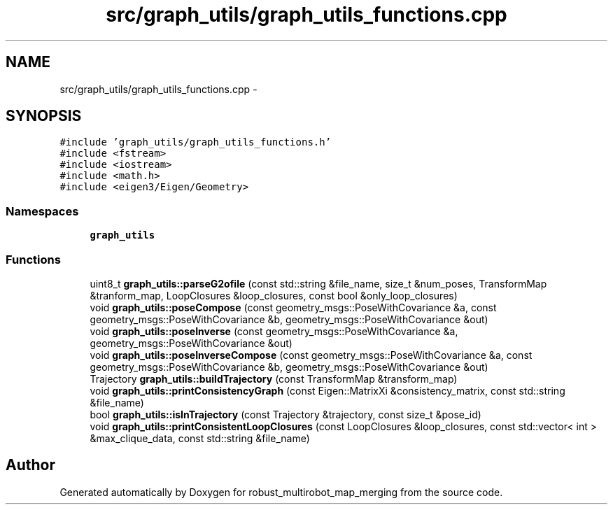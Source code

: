 .TH "src/graph_utils/graph_utils_functions.cpp" 3 "Tue Sep 11 2018" "Version 0.1" "robust_multirobot_map_merging" \" -*- nroff -*-
.ad l
.nh
.SH NAME
src/graph_utils/graph_utils_functions.cpp \- 
.SH SYNOPSIS
.br
.PP
\fC#include 'graph_utils/graph_utils_functions\&.h'\fP
.br
\fC#include <fstream>\fP
.br
\fC#include <iostream>\fP
.br
\fC#include <math\&.h>\fP
.br
\fC#include <eigen3/Eigen/Geometry>\fP
.br

.SS "Namespaces"

.in +1c
.ti -1c
.RI " \fBgraph_utils\fP"
.br
.in -1c
.SS "Functions"

.in +1c
.ti -1c
.RI "uint8_t \fBgraph_utils::parseG2ofile\fP (const std::string &file_name, size_t &num_poses, TransformMap &tranform_map, LoopClosures &loop_closures, const bool &only_loop_closures)"
.br
.ti -1c
.RI "void \fBgraph_utils::poseCompose\fP (const geometry_msgs::PoseWithCovariance &a, const geometry_msgs::PoseWithCovariance &b, geometry_msgs::PoseWithCovariance &out)"
.br
.ti -1c
.RI "void \fBgraph_utils::poseInverse\fP (const geometry_msgs::PoseWithCovariance &a, geometry_msgs::PoseWithCovariance &out)"
.br
.ti -1c
.RI "void \fBgraph_utils::poseInverseCompose\fP (const geometry_msgs::PoseWithCovariance &a, const geometry_msgs::PoseWithCovariance &b, geometry_msgs::PoseWithCovariance &out)"
.br
.ti -1c
.RI "Trajectory \fBgraph_utils::buildTrajectory\fP (const TransformMap &transform_map)"
.br
.ti -1c
.RI "void \fBgraph_utils::printConsistencyGraph\fP (const Eigen::MatrixXi &consistency_matrix, const std::string &file_name)"
.br
.ti -1c
.RI "bool \fBgraph_utils::isInTrajectory\fP (const Trajectory &trajectory, const size_t &pose_id)"
.br
.ti -1c
.RI "void \fBgraph_utils::printConsistentLoopClosures\fP (const LoopClosures &loop_closures, const std::vector< int > &max_clique_data, const std::string &file_name)"
.br
.in -1c
.SH "Author"
.PP 
Generated automatically by Doxygen for robust_multirobot_map_merging from the source code\&.

